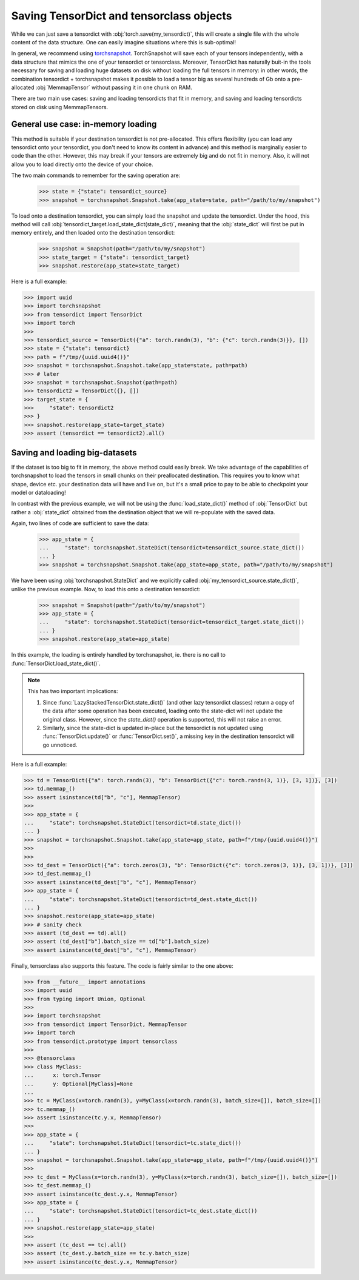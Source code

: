 Saving TensorDict and tensorclass objects
=========================================

While we can just save a tensordict with :obj:`torch.save(my_tensordict)`, this
will create a single file with the whole content of the data structure.
One can easily imagine situations where this is sub-optimal!

In general, we recommend using `torchsnapshot <https://github.com/pytorch/torchsnapshot>`_.
TorchSnapshot will save each of your tensors independently, with a data structure that
mimics the one of your tensordict or tensorclass. Moreover, TensorDict has naturally
buit-in the tools necessary for saving and loading huge datasets on disk without
loading the full tensors in memory: in other words, the combination tensordict + torchsnapshot
makes it possible to load a tensor big as several hundreds of Gb onto a
pre-allocated :obj:`MemmapTensor` without passing it in one chunk on RAM.

There are two main use cases: saving and loading tensordicts that fit in memory,
and saving and loading tensordicts stored on disk using MemmapTensors.

General use case: in-memory loading
-----------------------------------

This method is suitable if your destination tensordict is not pre-allocated.
This offers flexibility (you can load any tensordict onto your tensordict, you
don't need to know its content in advance) and this method is marginally
easier to code than the other.
However, this may break if your tensors are extremely big and do not fit in memory.
Also, it will not allow you to load directly onto the device of your choice.

The two main commands to remember for the saving operation are:

  >>> state = {"state": tensordict_source}
  >>> snapshot = torchsnapshot.Snapshot.take(app_state=state, path="/path/to/my/snapshot")

To load onto a destination tensordict, you can simply load the snapshot and update the
tensordict. Under the hood, this method will call :obj:`tensordict_target.load_state_dict(state_dict)`,
meaning that the :obj:`state_dict` will first be put in memory entirely, and then loaded onto the
destination tensordict:

  >>> snapshot = Snapshot(path="/path/to/my/snapshot")
  >>> state_target = {"state": tensordict_target}
  >>> snapshot.restore(app_state=state_target)

Here is a full example:

.. code-block:: Python

  >>> import uuid
  >>> import torchsnapshot
  >>> from tensordict import TensorDict
  >>> import torch
  >>>
  >>> tensordict_source = TensorDict({"a": torch.randn(3), "b": {"c": torch.randn(3)}}, [])
  >>> state = {"state": tensordict}
  >>> path = f"/tmp/{uuid.uuid4()}"
  >>> snapshot = torchsnapshot.Snapshot.take(app_state=state, path=path)
  >>> # later
  >>> snapshot = torchsnapshot.Snapshot(path=path)
  >>> tensordict2 = TensorDict({}, [])
  >>> target_state = {
  >>>     "state": tensordict2
  >>> }
  >>> snapshot.restore(app_state=target_state)
  >>> assert (tensordict == tensordict2).all()


Saving and loading big-datasets
-------------------------------

If the dataset is too big to fit in memory, the above method could easily break.
We take advantage of the capabilities of torchsnapshot to load the tensors in small chunks
on their preallocated destination.
This requires you to know what shape, device etc. your destination data will have and live on,
but it's a small price to pay to be able to checkpoint your model or dataloading!

In contrast with the previous example, we will not be using the :func:`load_state_dict()` method
of :obj:`TensorDict` but rather a :obj:`state_dict` obtained from the destination object
that we will re-populate with the saved data.

Again, two lines of code are sufficient to save the data:

  >>> app_state = {
  ...     "state": torchsnapshot.StateDict(tensordict=tensordict_source.state_dict())
  ... }
  >>> snapshot = torchsnapshot.Snapshot.take(app_state=app_state, path="/path/to/my/snapshot")

We have been using :obj:`torchsnapshot.StateDict` and we explicitly called
:obj:`my_tensordict_source.state_dict()`, unlike the previous example.
Now, to load this onto a destination tensordict:

  >>> snapshot = Snapshot(path="/path/to/my/snapshot")
  >>> app_state = {
  ...     "state": torchsnapshot.StateDict(tensordict=tensordict_target.state_dict())
  ... }
  >>> snapshot.restore(app_state=app_state)

In this example, the loading is entirely handled by torchsnapshot, ie. there is
no call to :func:`TensorDict.load_state_dict()`.

.. note::

    This has two important implications:

    1. Since :func:`LazyStackedTensorDict.state_dict()` (and other lazy tensordict classes)
       return a copy of the data after some operation has been executed, loading onto the
       state-dict will not update the original class. However, since the `state_dict()` operation
       is supported, this will not raise an error.
    2. Similarly, since the state-dict is updated in-place but the tensordict is not
       updated using :func:`TensorDict.update()` or :func:`TensorDict.set()`, a missing
       key in the destination tensordict will go unnoticed.

Here is a full example:

.. code-block:: Python

  >>> td = TensorDict({"a": torch.randn(3), "b": TensorDict({"c": torch.randn(3, 1)}, [3, 1])}, [3])
  >>> td.memmap_()
  >>> assert isinstance(td["b", "c"], MemmapTensor)
  >>>
  >>> app_state = {
  ...     "state": torchsnapshot.StateDict(tensordict=td.state_dict())
  ... }
  >>> snapshot = torchsnapshot.Snapshot.take(app_state=app_state, path=f"/tmp/{uuid.uuid4()}")
  >>>
  >>>
  >>> td_dest = TensorDict({"a": torch.zeros(3), "b": TensorDict({"c": torch.zeros(3, 1)}, [3, 1])}, [3])
  >>> td_dest.memmap_()
  >>> assert isinstance(td_dest["b", "c"], MemmapTensor)
  >>> app_state = {
  ...     "state": torchsnapshot.StateDict(tensordict=td_dest.state_dict())
  ... }
  >>> snapshot.restore(app_state=app_state)
  >>> # sanity check
  >>> assert (td_dest == td).all()
  >>> assert (td_dest["b"].batch_size == td["b"].batch_size)
  >>> assert isinstance(td_dest["b", "c"], MemmapTensor)

Finally, tensorclass also supports this feature. The code is fairly similar to the one above:

.. code-block:: Python

  >>> from __future__ import annotations
  >>> import uuid
  >>> from typing import Union, Optional
  >>>
  >>> import torchsnapshot
  >>> from tensordict import TensorDict, MemmapTensor
  >>> import torch
  >>> from tensordict.prototype import tensorclass
  >>>
  >>> @tensorclass
  >>> class MyClass:
  ...      x: torch.Tensor
  ...      y: Optional[MyClass]=None
  ...
  >>> tc = MyClass(x=torch.randn(3), y=MyClass(x=torch.randn(3), batch_size=[]), batch_size=[])
  >>> tc.memmap_()
  >>> assert isinstance(tc.y.x, MemmapTensor)
  >>>
  >>> app_state = {
  ...     "state": torchsnapshot.StateDict(tensordict=tc.state_dict())
  ... }
  >>> snapshot = torchsnapshot.Snapshot.take(app_state=app_state, path=f"/tmp/{uuid.uuid4()}")
  >>>
  >>> tc_dest = MyClass(x=torch.randn(3), y=MyClass(x=torch.randn(3), batch_size=[]), batch_size=[])
  >>> tc_dest.memmap_()
  >>> assert isinstance(tc_dest.y.x, MemmapTensor)
  >>> app_state = {
  ...     "state": torchsnapshot.StateDict(tensordict=tc_dest.state_dict())
  ... }
  >>> snapshot.restore(app_state=app_state)
  >>>
  >>> assert (tc_dest == tc).all()
  >>> assert (tc_dest.y.batch_size == tc.y.batch_size)
  >>> assert isinstance(tc_dest.y.x, MemmapTensor)
